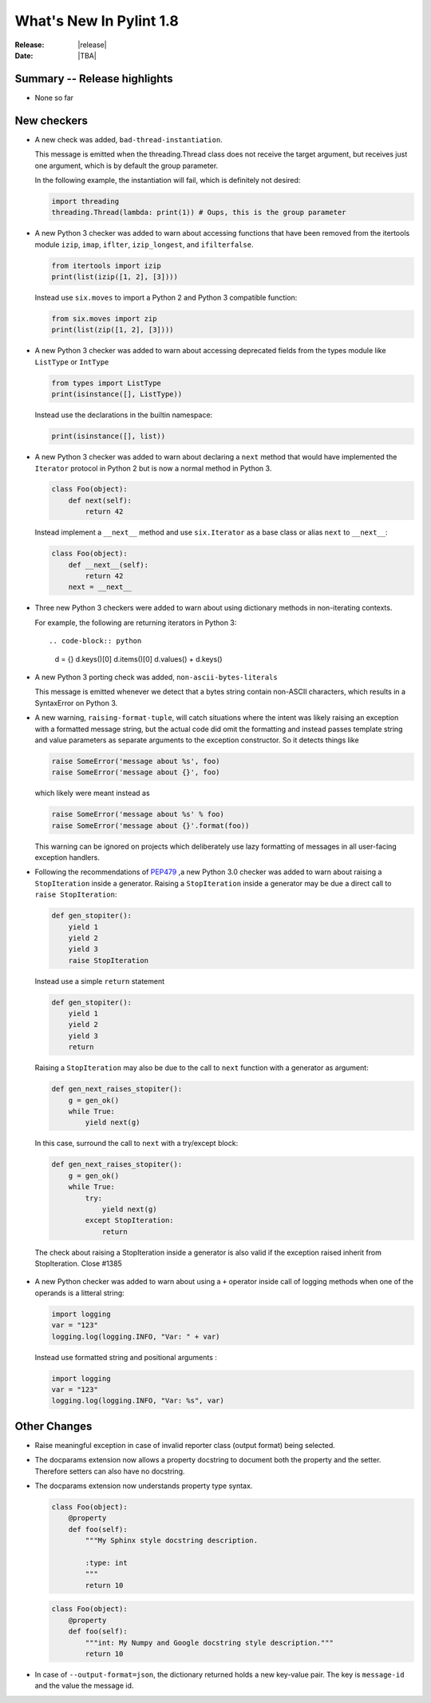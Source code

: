 **************************
  What's New In Pylint 1.8
**************************

:Release: |release|
:Date: |TBA|


Summary -- Release highlights
=============================

* None so far

New checkers
============

* A new check was added, ``bad-thread-instantiation``.

  This message is emitted when the threading.Thread class does not
  receive the target argument, but receives just one argument, which
  is by default the group parameter.

  In the following example, the instantiation will fail, which is definitely
  not desired:

  .. code-block:: python

     import threading
     threading.Thread(lambda: print(1)) # Oups, this is the group parameter

* A new Python 3 checker was added to warn about accessing functions that have been
  removed from the itertools module ``izip``, ``imap``, ``iflter``, ``izip_longest``, and ``ifilterfalse``.

  .. code-block:: python

      from itertools import izip
      print(list(izip([1, 2], [3])))

  Instead use ``six.moves`` to import a Python 2 and Python 3 compatible function:

  .. code-block:: python

      from six.moves import zip
      print(list(zip([1, 2], [3])))

* A new Python 3 checker was added to warn about accessing deprecated fields from
  the types module like ``ListType`` or ``IntType``

  .. code-block:: python

      from types import ListType
      print(isinstance([], ListType))

  Instead use the declarations in the builtin namespace:

  .. code-block:: python

      print(isinstance([], list))

* A new Python 3 checker was added to warn about declaring a ``next`` method that
  would have implemented the ``Iterator`` protocol in Python 2 but is now a normal
  method in Python 3.

  .. code-block:: python

      class Foo(object):
          def next(self):
              return 42

  Instead implement a ``__next__`` method and use ``six.Iterator`` as a base class
  or alias ``next`` to ``__next__``:

  .. code-block:: python

      class Foo(object):
          def __next__(self):
              return 42
          next = __next__

* Three new Python 3 checkers were added to warn about using dictionary methods
  in non-iterating contexts.

  For example, the following are returning iterators in Python 3::

  .. code-block:: python

     d = {}
     d.keys()[0]
     d.items()[0]
     d.values() + d.keys()

* A new Python 3 porting check was added, ``non-ascii-bytes-literals``

  This message is emitted whenever we detect that a bytes string contain
  non-ASCII characters, which results in a SyntaxError on Python 3.

* A new warning, ``raising-format-tuple``, will catch situations where the
  intent was likely raising an exception with a formatted message string,
  but the actual code did omit the formatting and instead passes template
  string and value parameters as separate arguments to the exception
  constructor.  So it detects things like

  .. code-block:: python

      raise SomeError('message about %s', foo)
      raise SomeError('message about {}', foo)

  which likely were meant instead as

  .. code-block:: python

      raise SomeError('message about %s' % foo)
      raise SomeError('message about {}'.format(foo))

  This warning can be ignored on projects which deliberately use lazy
  formatting of messages in all user-facing exception handlers.

* Following the recommendations of PEP479_ ,a new Python 3.0 checker was added to warn about raising a ``StopIteration`` inside
  a generator. Raising a ``StopIteration`` inside a generator may be due a direct call 
  to ``raise StopIteration``: 
  
  .. code-block:: python

      def gen_stopiter():
          yield 1
          yield 2
          yield 3
          raise StopIteration

  Instead use a simple ``return`` statement

  .. code-block:: python

      def gen_stopiter():
          yield 1
          yield 2
          yield 3
          return
  
  Raising a ``StopIteration`` may also be due to the call to ``next`` function with a generator 
  as argument:

  .. code-block:: python

      def gen_next_raises_stopiter():
          g = gen_ok()
          while True:
              yield next(g)

  In this case, surround the call to ``next`` with a try/except block:

  .. code-block:: python

      def gen_next_raises_stopiter():
          g = gen_ok()
          while True:
              try:
                  yield next(g)
              except StopIteration:
                  return

  The check about raising a StopIteration inside a generator is also valid if the exception
  raised inherit from StopIteration.
  Close #1385

 .. _PEP479: https://www.python.org/dev/peps/pep-0479

* A new Python checker was added to warn about using a ``+`` operator inside call of logging methods
  when one of the operands is a litteral string:

  .. code-block:: python

     import logging
     var = "123"
     logging.log(logging.INFO, "Var: " + var)

  Instead use formatted string and positional arguments :
  
  .. code-block:: python

     import logging
     var = "123"
     logging.log(logging.INFO, "Var: %s", var)

Other Changes
=============

* Raise meaningful exception in case of invalid reporter class (output format)
  being selected.

* The docparams extension now allows a property docstring to document both
  the property and the setter. Therefore setters can also have no docstring.

* The docparams extension now understands property type syntax.

  .. code-block:: python

      class Foo(object):
          @property
          def foo(self):
              """My Sphinx style docstring description.

              :type: int
              """
              return 10

  .. code-block:: python

    class Foo(object):
        @property
        def foo(self):
            """int: My Numpy and Google docstring style description."""
            return 10

* In case of ``--output-format=json``, the dictionary returned holds a new key-value pair.
  The key is ``message-id`` and the value the message id.
